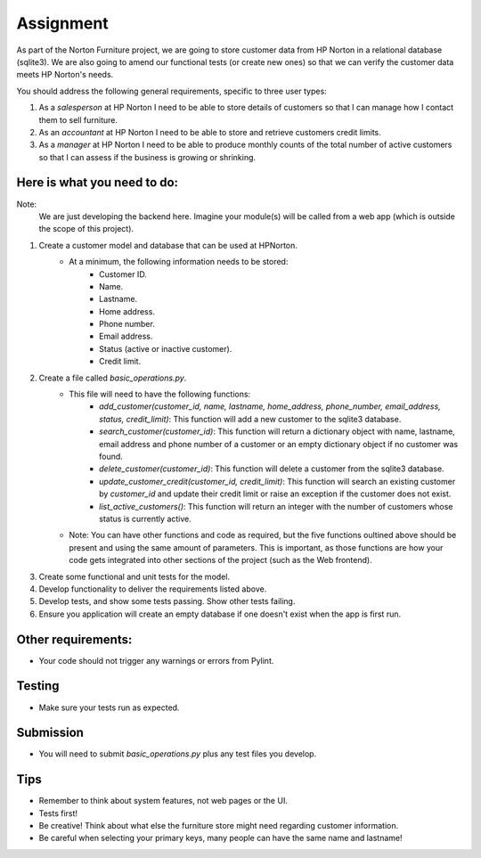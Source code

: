##########
Assignment
##########

As part of the Norton Furniture project, we are going to store customer data from HP
Norton in a relational database (sqlite3). We are also going to amend our
functional tests (or create new ones) so that we can verify the customer
data meets HP Norton's needs.

You should address the following general requirements, specific to three user types:

#. As a *salesperson* at HP Norton I need to be able to store details of
   customers so that I can manage how I contact them to sell furniture.
#. As an *accountant* at HP Norton I need to be able to store and retrieve
   customers credit limits.
#. As a *manager* at HP Norton I need to be able to produce monthly counts of
   the total number of active customers so that I can assess if the business is
   growing or shrinking.

Here is what you need to do:
============================

Note:
   We are just developing the backend here. Imagine your module(s) will be called
   from a web app (which is outside the scope of this project).

#. Create a customer model and database that can be used at HPNorton.
    - At a minimum, the following information needs to be stored:
        - Customer ID.
        - Name.
        - Lastname.
        - Home address.
        - Phone number.
        - Email address.
        - Status (active or inactive customer).
        - Credit limit.
#. Create a file called *basic_operations.py*.
    - This file will need to have the following functions:
        - *add_customer(customer_id, name, lastname, home_address, phone_number, email_address, status, credit_limit)*: This function will add a new customer to the sqlite3 database.
        - *search_customer(customer_id)*: This function will return a dictionary object with name, lastname, email address and phone number of a customer or an empty dictionary object if no customer was found.
        - *delete_customer(customer_id)*: This function will delete a customer from the sqlite3 database.
        - *update_customer_credit(customer_id, credit_limit)*: This function will search an existing customer by *customer_id* and update their credit limit or raise an exception if the customer does not exist.
        - *list_active_customers()*: This function will return an integer with the number of customers whose status is currently active.
    - Note: You can have other functions and code as required, but the five functions oultined above should be present and using the same amount of parameters. This is important, as those functions are how your code gets integrated into other sections of the project (such as the Web frontend).
#. Create some functional and unit tests for the model.
#. Develop functionality to deliver the requirements listed above.
#. Develop tests, and show some tests passing. Show other tests failing.
#. Ensure you application will create an empty database if one doesn't exist when the app is first run.

Other requirements:
===================
- Your code should not trigger any warnings or errors from Pylint.

Testing
=======
- Make sure your tests run as expected.

Submission
==========
- You will need to submit *basic_operations.py* plus any test files you develop.

Tips
====
- Remember to think about system features, not web pages or the UI.
- Tests first!
- Be creative! Think about what else the furniture store might need regarding customer information.
- Be careful when selecting your primary keys, many people can have the same name and lastname!

